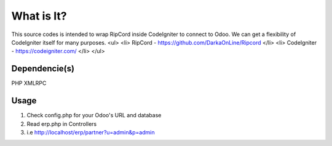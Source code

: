 ###################
What is It?
###################

This source codes is intended to wrap RipCord inside CodeIgniter to connect to Odoo. 
We can get a flexibility of CodeIgniter itself for many purposes.
<ul>
<li>
RipCord - https://github.com/DarkaOnLine/Ripcord
</li>
<li>
CodeIgniter - https://codeigniter.com/
</li>
</ul>

***************
Dependencie(s)
***************

PHP XMLRPC

***************
Usage
***************
1. Check config.php for your Odoo's URL and database
2. Read erp.php in Controllers
3. i.e http://localhost/erp/partner?u=admin&p=admin
